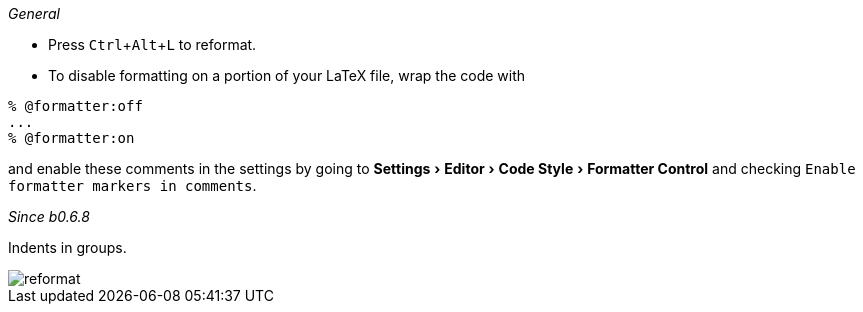 :experimental:

_General_

- Press kbd:[Ctrl+Alt+L] to reformat.
- To disable formatting on a portion of your LaTeX file, wrap the code with

[latex]
----
% @formatter:off
...
% @formatter:on
----

and enable these comments in the settings by going to menu:Settings[Editor > Code Style > Formatter Control] and checking `Enable formatter markers in comments`.

_Since b0.6.8_

Indents in groups.

image::https://raw.githubusercontent.com/wiki/Hannah-Sten/TeXiFy-IDEA/Reading/figures/reformat.gif[reformat]
